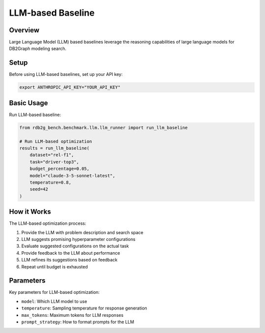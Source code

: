 LLM-based Baseline
==================

Overview
--------

Large Language Model (LLM) based baselines leverage the reasoning capabilities of large language models for DB2Graph modeling search.

Setup
-----

Before using LLM-based baselines, set up your API key:

.. code-block:: bash

   export ANTHROPIC_API_KEY="YOUR_API_KEY"

Basic Usage
-----------

Run LLM-based baseline:

.. code-block:: python

   from rdb2g_bench.benchmark.llm.llm_runner import run_llm_baseline

   # Run LLM-based optimization
   results = run_llm_baseline(
       dataset="rel-f1",
       task="driver-top3",
       budget_percentage=0.05,
       model="claude-3-5-sonnet-latest",
       temperature=0.8,
       seed=42
   )

How it Works
------------

The LLM-based optimization process:

1. Provide the LLM with problem description and search space
2. LLM suggests promising hyperparameter configurations
3. Evaluate suggested configurations on the actual task
4. Provide feedback to the LLM about performance
5. LLM refines its suggestions based on feedback
6. Repeat until budget is exhausted

Parameters
----------

Key parameters for LLM-based optimization:

- ``model``: Which LLM model to use
- ``temperature``: Sampling temperature for response generation
- ``max_tokens``: Maximum tokens for LLM responses
- ``prompt_strategy``: How to format prompts for the LLM

